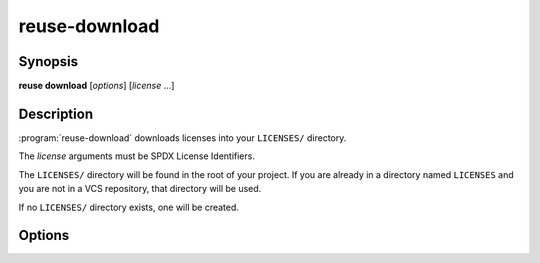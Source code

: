 ..
  SPDX-FileCopyrightText: 2024 Free Software Foundation Europe e.V. <https://fsfe.org>

  SPDX-License-Identifier: CC-BY-SA-4.0

reuse-download
==============

Synopsis
--------

**reuse download** [*options*] [*license* ...]

Description
-----------

:program:`reuse-download` downloads licenses into your ``LICENSES/`` directory.

The *license* arguments must be SPDX License Identifiers.

The ``LICENSES/`` directory will be found in the root of your project. If you
are already in a directory named ``LICENSES`` and you are not in a VCS
repository, that directory will be used.

If no ``LICENSES/`` directory exists, one will be created.

Options
-------

.. option:: --all

  Download all licenses detected missing in the project.

.. option:: -o, --output FILE

  If downloading a single file, output it to a specific file instead of putting
  it in a detected ``LICENSES/`` directory.

.. option:: --source PATH

  Specify a source from which to copy custom ``LicenseRef-`` files. This can be
  a directory containing such file, or a path to the file itself.

.. option:: --help

  Display help and exit.
